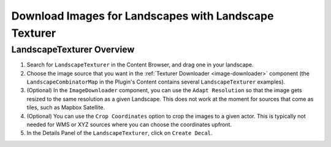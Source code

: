 ﻿.. _landscape-texturer:

Download Images for Landscapes with Landscape Texturer
======================================================

LandscapeTexturer Overview
--------------------------

#. Search for ``LandscapeTexturer`` in the Content Browser, and drag one in your landscape.

#. Choose the image source that you want in the :ref:`Texturer Downloader <image-downloader>` component
   (the ``LandscapeCombinatorMap`` in the Plugin's Content contains several ``LandscapeTexturer`` examples).

#. (Optional) In the ``ImageDownloader`` component, you can use the ``Adapt Resolution``
   so that the image gets resized to the same resolution as a given Landscape.
   This does not work at the moment for sources that come as tiles, such as Mapbox Satellite. 

#. (Optional) You can use the ``Crop Coordinates`` option to crop the images
   to a given actor. This is typically not needed for WMS or XYZ sources where
   you can choose the coordinates upfront.

#. In the Details Panel of the ``LandscapeTexturer``, click on ``Create Decal``.
